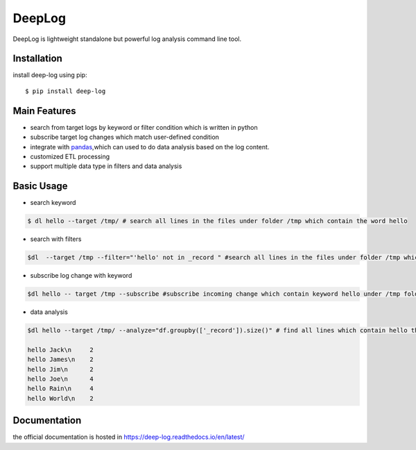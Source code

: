 ======================
DeepLog
======================
.. image:: https://img.shields.io/pypi/v/deep-log.svg?style=flat
      :target: https://pypi.python.org/pypi/deep-log

.. image:: https://readthedocs.org/projects/deep-log/badge/?version=latest
    :target: http://deep-log.readthedocs.io/en/latest/?badge=latest
    :alt: Documentation Status

DeepLog is lightweight standalone but powerful log analysis command line tool. 

Installation
--------------------

install deep-log using pip::

    $ pip install deep-log

Main Features
--------------------

* search from target logs by keyword or filter condition which is written in python
* subscribe target log changes which match user-defined condition
* integrate with `pandas`_,which can used to do data analysis based on the log content.
* customized ETL processing
* support multiple data type in filters and data analysis

.. _pandas: https://pandas.pydata.org/

Basic Usage
--------------------
* search keyword

.. code-block:: text

    $ dl hello --target /tmp/ # search all lines in the files under folder /tmp which contain the word hello

* search with filters

.. code-block:: text

    $dl  --target /tmp --filter="'hello' not in _record " #search all lines in the files under folder /tmp which not contain the word hello

* subscribe log change with keyword

.. code-block:: text

    $dl hello -- target /tmp --subscribe #subscribe incoming change which contain keyword hello under /tmp folder

* data analysis

.. code-block:: text

    $dl hello --target /tmp/ --analyze="df.groupby(['_record']).size()" # find all lines which contain hello then groupby by line content

    hello Jack\n     2
    hello James\n    2
    hello Jim\n      2
    hello Joe\n      4
    hello Rain\n     4
    hello World\n    2


Documentation
--------------------
the official documentation is hosted in https://deep-log.readthedocs.io/en/latest/
















